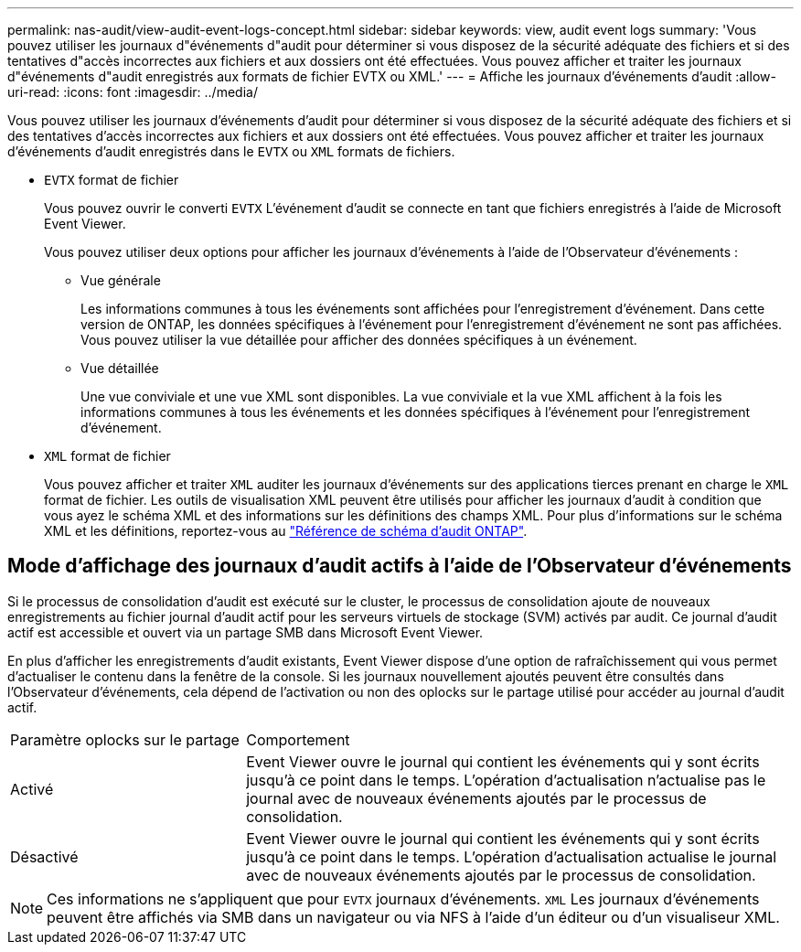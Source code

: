 ---
permalink: nas-audit/view-audit-event-logs-concept.html 
sidebar: sidebar 
keywords: view, audit event logs 
summary: 'Vous pouvez utiliser les journaux d"événements d"audit pour déterminer si vous disposez de la sécurité adéquate des fichiers et si des tentatives d"accès incorrectes aux fichiers et aux dossiers ont été effectuées. Vous pouvez afficher et traiter les journaux d"événements d"audit enregistrés aux formats de fichier EVTX ou XML.' 
---
= Affiche les journaux d'événements d'audit
:allow-uri-read: 
:icons: font
:imagesdir: ../media/


[role="lead"]
Vous pouvez utiliser les journaux d'événements d'audit pour déterminer si vous disposez de la sécurité adéquate des fichiers et si des tentatives d'accès incorrectes aux fichiers et aux dossiers ont été effectuées. Vous pouvez afficher et traiter les journaux d'événements d'audit enregistrés dans le `EVTX` ou `XML` formats de fichiers.

* `EVTX` format de fichier
+
Vous pouvez ouvrir le converti `EVTX` L'événement d'audit se connecte en tant que fichiers enregistrés à l'aide de Microsoft Event Viewer.

+
Vous pouvez utiliser deux options pour afficher les journaux d'événements à l'aide de l'Observateur d'événements :

+
** Vue générale
+
Les informations communes à tous les événements sont affichées pour l'enregistrement d'événement. Dans cette version de ONTAP, les données spécifiques à l'événement pour l'enregistrement d'événement ne sont pas affichées. Vous pouvez utiliser la vue détaillée pour afficher des données spécifiques à un événement.

** Vue détaillée
+
Une vue conviviale et une vue XML sont disponibles. La vue conviviale et la vue XML affichent à la fois les informations communes à tous les événements et les données spécifiques à l'événement pour l'enregistrement d'événement.



* `XML` format de fichier
+
Vous pouvez afficher et traiter `XML` auditer les journaux d'événements sur des applications tierces prenant en charge le `XML` format de fichier. Les outils de visualisation XML peuvent être utilisés pour afficher les journaux d'audit à condition que vous ayez le schéma XML et des informations sur les définitions des champs XML. Pour plus d'informations sur le schéma XML et les définitions, reportez-vous au https://library.netapp.com/ecm/ecm_get_file/ECMLP2875022["Référence de schéma d'audit ONTAP"].





== Mode d'affichage des journaux d'audit actifs à l'aide de l'Observateur d'événements

Si le processus de consolidation d'audit est exécuté sur le cluster, le processus de consolidation ajoute de nouveaux enregistrements au fichier journal d'audit actif pour les serveurs virtuels de stockage (SVM) activés par audit. Ce journal d'audit actif est accessible et ouvert via un partage SMB dans Microsoft Event Viewer.

En plus d'afficher les enregistrements d'audit existants, Event Viewer dispose d'une option de rafraîchissement qui vous permet d'actualiser le contenu dans la fenêtre de la console. Si les journaux nouvellement ajoutés peuvent être consultés dans l'Observateur d'événements, cela dépend de l'activation ou non des oplocks sur le partage utilisé pour accéder au journal d'audit actif.

[cols="30,70"]
|===


| Paramètre oplocks sur le partage | Comportement 


 a| 
Activé
 a| 
Event Viewer ouvre le journal qui contient les événements qui y sont écrits jusqu'à ce point dans le temps. L'opération d'actualisation n'actualise pas le journal avec de nouveaux événements ajoutés par le processus de consolidation.



 a| 
Désactivé
 a| 
Event Viewer ouvre le journal qui contient les événements qui y sont écrits jusqu'à ce point dans le temps. L'opération d'actualisation actualise le journal avec de nouveaux événements ajoutés par le processus de consolidation.

|===
[NOTE]
====
Ces informations ne s'appliquent que pour `EVTX` journaux d'événements. `XML` Les journaux d'événements peuvent être affichés via SMB dans un navigateur ou via NFS à l'aide d'un éditeur ou d'un visualiseur XML.

====